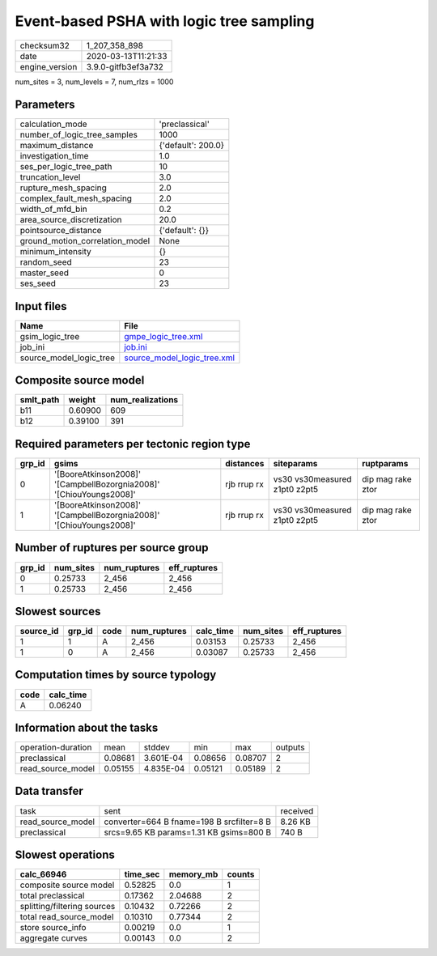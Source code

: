 Event-based PSHA with logic tree sampling
=========================================

============== ===================
checksum32     1_207_358_898      
date           2020-03-13T11:21:33
engine_version 3.9.0-gitfb3ef3a732
============== ===================

num_sites = 3, num_levels = 7, num_rlzs = 1000

Parameters
----------
=============================== ==================
calculation_mode                'preclassical'    
number_of_logic_tree_samples    1000              
maximum_distance                {'default': 200.0}
investigation_time              1.0               
ses_per_logic_tree_path         10                
truncation_level                3.0               
rupture_mesh_spacing            2.0               
complex_fault_mesh_spacing      2.0               
width_of_mfd_bin                0.2               
area_source_discretization      20.0              
pointsource_distance            {'default': {}}   
ground_motion_correlation_model None              
minimum_intensity               {}                
random_seed                     23                
master_seed                     0                 
ses_seed                        23                
=============================== ==================

Input files
-----------
======================= ============================================================
Name                    File                                                        
======================= ============================================================
gsim_logic_tree         `gmpe_logic_tree.xml <gmpe_logic_tree.xml>`_                
job_ini                 `job.ini <job.ini>`_                                        
source_model_logic_tree `source_model_logic_tree.xml <source_model_logic_tree.xml>`_
======================= ============================================================

Composite source model
----------------------
========= ======= ================
smlt_path weight  num_realizations
========= ======= ================
b11       0.60900 609             
b12       0.39100 391             
========= ======= ================

Required parameters per tectonic region type
--------------------------------------------
====== =================================================================== =========== ============================= =================
grp_id gsims                                                               distances   siteparams                    ruptparams       
====== =================================================================== =========== ============================= =================
0      '[BooreAtkinson2008]' '[CampbellBozorgnia2008]' '[ChiouYoungs2008]' rjb rrup rx vs30 vs30measured z1pt0 z2pt5 dip mag rake ztor
1      '[BooreAtkinson2008]' '[CampbellBozorgnia2008]' '[ChiouYoungs2008]' rjb rrup rx vs30 vs30measured z1pt0 z2pt5 dip mag rake ztor
====== =================================================================== =========== ============================= =================

Number of ruptures per source group
-----------------------------------
====== ========= ============ ============
grp_id num_sites num_ruptures eff_ruptures
====== ========= ============ ============
0      0.25733   2_456        2_456       
1      0.25733   2_456        2_456       
====== ========= ============ ============

Slowest sources
---------------
========= ====== ==== ============ ========= ========= ============
source_id grp_id code num_ruptures calc_time num_sites eff_ruptures
========= ====== ==== ============ ========= ========= ============
1         1      A    2_456        0.03153   0.25733   2_456       
1         0      A    2_456        0.03087   0.25733   2_456       
========= ====== ==== ============ ========= ========= ============

Computation times by source typology
------------------------------------
==== =========
code calc_time
==== =========
A    0.06240  
==== =========

Information about the tasks
---------------------------
================== ======= ========= ======= ======= =======
operation-duration mean    stddev    min     max     outputs
preclassical       0.08681 3.601E-04 0.08656 0.08707 2      
read_source_model  0.05155 4.835E-04 0.05121 0.05189 2      
================== ======= ========= ======= ======= =======

Data transfer
-------------
================= ========================================= ========
task              sent                                      received
read_source_model converter=664 B fname=198 B srcfilter=8 B 8.26 KB 
preclassical      srcs=9.65 KB params=1.31 KB gsims=800 B   740 B   
================= ========================================= ========

Slowest operations
------------------
=========================== ======== ========= ======
calc_66946                  time_sec memory_mb counts
=========================== ======== ========= ======
composite source model      0.52825  0.0       1     
total preclassical          0.17362  2.04688   2     
splitting/filtering sources 0.10432  0.72266   2     
total read_source_model     0.10310  0.77344   2     
store source_info           0.00219  0.0       1     
aggregate curves            0.00143  0.0       2     
=========================== ======== ========= ======